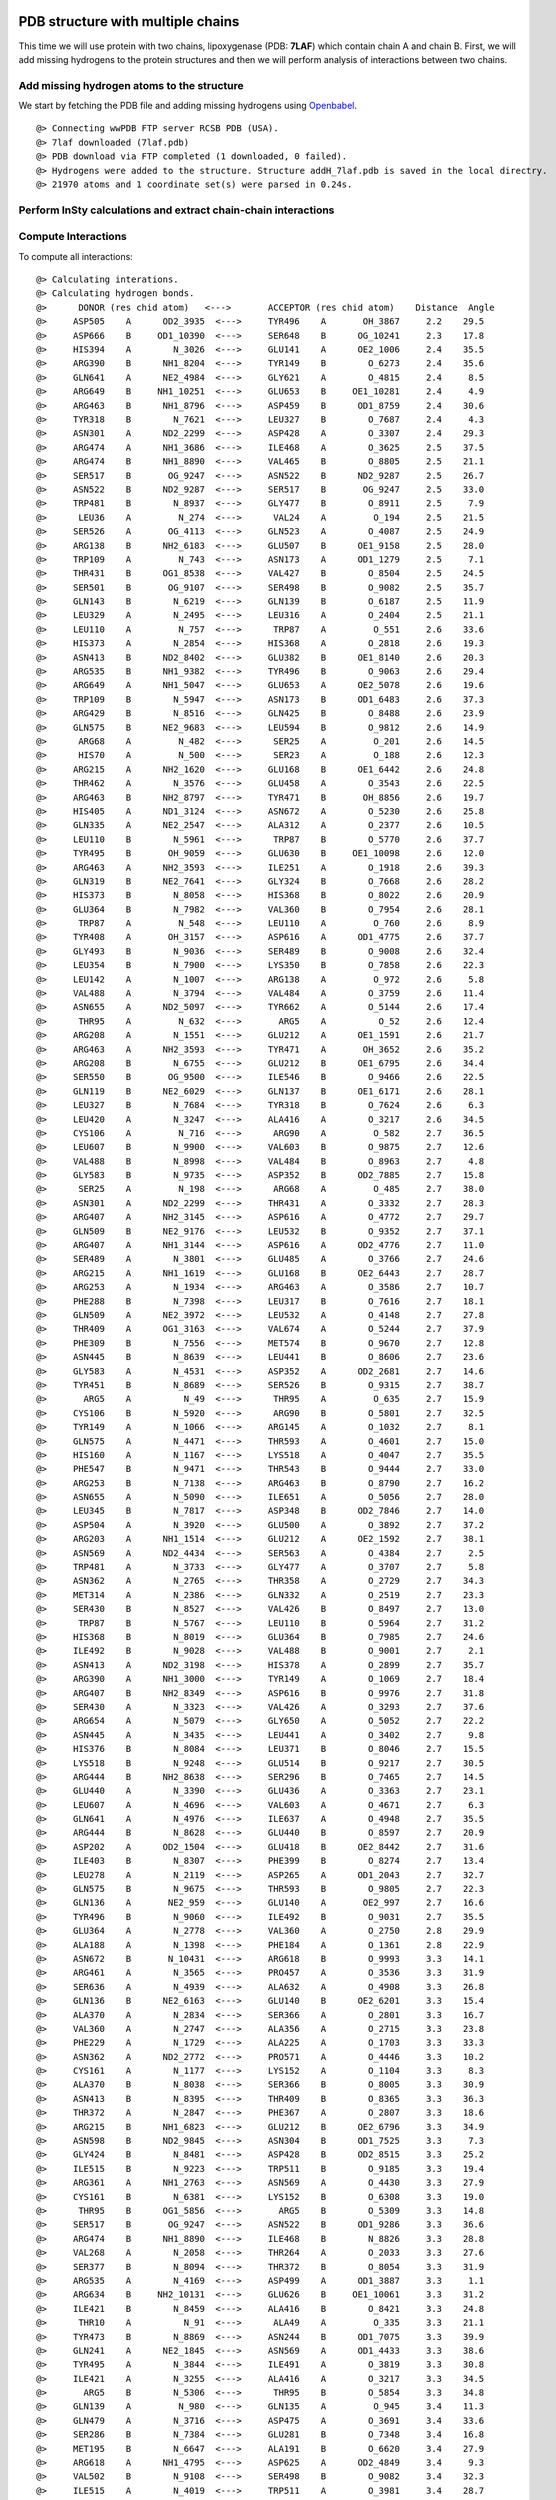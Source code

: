 .. _insty_tutorial:

PDB structure with multiple chains
===============================================================================

This time we will use protein with two chains, lipoxygenase (PDB: **7LAF**) which
contain chain A and chain B. First, we will add missing hydrogens to the
protein structures and then we will perform analysis of interactions between
two chains. 

Add missing hydrogen atoms to the structure
-------------------------------------------------------------------------------

We start by fetching the PDB file and adding missing hydrogens using
Openbabel_.

.. _Openbabel: https://github.com/openbabel


.. ipython:: python
   :verbatim:

   fetchPDB('7laf', compressed=False)
   addMissingAtoms('7laf.pdb', method='openbabel')
   atoms = parsePDB('addH_7laf.pdb').select('protein')

.. parsed-literal::

   @> Connecting wwPDB FTP server RCSB PDB (USA).
   @> 7laf downloaded (7laf.pdb)
   @> PDB download via FTP completed (1 downloaded, 0 failed).
   @> Hydrogens were added to the structure. Structure addH_7laf.pdb is saved in the local directry.
   @> 21970 atoms and 1 coordinate set(s) were parsed in 0.24s.


Perform InSty calculations and extract chain-chain interactions
-------------------------------------------------------------------------------

.. ipython:: python
   :verbatim:

   interactions = Interactions('7laf')

Compute Interactions
-------------------------------------------------------------------------------

To compute all interactions:

.. ipython:: python
   :verbatim:

   all_interactions = interactions.calcProteinInteractions(atoms)

.. parsed-literal::

   @> Calculating interations.
   @> Calculating hydrogen bonds.
   @>      DONOR (res chid atom)   <--->       ACCEPTOR (res chid atom)    Distance  Angle
   @>     ASP505    A      OD2_3935  <--->     TYR496    A       OH_3867     2.2    29.5
   @>     ASP666    B     OD1_10390  <--->     SER648    B      OG_10241     2.3    17.8
   @>     HIS394    A        N_3026  <--->     GLU141    A      OE2_1006     2.4    35.5
   @>     ARG390    B      NH1_8204  <--->     TYR149    B        O_6273     2.4    35.6
   @>     GLN641    A      NE2_4984  <--->     GLY621    A        O_4815     2.4     8.5
   @>     ARG649    B     NH1_10251  <--->     GLU653    B     OE1_10281     2.4     4.9
   @>     ARG463    B      NH1_8796  <--->     ASP459    B      OD1_8759     2.4    30.6
   @>     TYR318    B        N_7621  <--->     LEU327    B        O_7687     2.4     4.3
   @>     ASN301    A      ND2_2299  <--->     ASP428    A        O_3307     2.4    29.3
   @>     ARG474    A      NH1_3686  <--->     ILE468    A        O_3625     2.5    37.5
   @>     ARG474    B      NH1_8890  <--->     VAL465    B        O_8805     2.5    21.1
   @>     SER517    B       OG_9247  <--->     ASN522    B      ND2_9287     2.5    26.7
   @>     ASN522    B      ND2_9287  <--->     SER517    B       OG_9247     2.5    33.0
   @>     TRP481    B        N_8937  <--->     GLY477    B        O_8911     2.5     7.9
   @>      LEU36    A         N_274  <--->      VAL24    A         O_194     2.5    21.5
   @>     SER526    A       OG_4113  <--->     GLN523    A        O_4087     2.5    24.9
   @>     ARG138    B      NH2_6183  <--->     GLU507    B      OE1_9158     2.5    28.0
   @>     TRP109    A         N_743  <--->     ASN173    A      OD1_1279     2.5     7.1
   @>     THR431    B      OG1_8538  <--->     VAL427    B        O_8504     2.5    24.5
   @>     SER501    B       OG_9107  <--->     SER498    B        O_9082     2.5    35.7
   @>     GLN143    B        N_6219  <--->     GLN139    B        O_6187     2.5    11.9
   @>     LEU329    A        N_2495  <--->     LEU316    A        O_2404     2.5    21.1
   @>     LEU110    A         N_757  <--->      TRP87    A         O_551     2.6    33.6
   @>     HIS373    A        N_2854  <--->     HIS368    A        O_2818     2.6    19.3
   @>     ASN413    B      ND2_8402  <--->     GLU382    B      OE1_8140     2.6    20.3
   @>     ARG535    B      NH1_9382  <--->     TYR496    B        O_9063     2.6    29.4
   @>     ARG649    A      NH1_5047  <--->     GLU653    A      OE2_5078     2.6    19.6
   @>     TRP109    B        N_5947  <--->     ASN173    B      OD1_6483     2.6    37.3
   @>     ARG429    B        N_8516  <--->     GLN425    B        O_8488     2.6    23.9
   @>     GLN575    B      NE2_9683  <--->     LEU594    B        O_9812     2.6    14.9
   @>      ARG68    A         N_482  <--->      SER25    A         O_201     2.6    14.5
   @>      HIS70    A         N_500  <--->      SER23    A         O_188     2.6    12.3
   @>     ARG215    A      NH2_1620  <--->     GLU168    B      OE1_6442     2.6    24.8
   @>     THR462    A        N_3576  <--->     GLU458    A        O_3543     2.6    22.5
   @>     ARG463    B      NH2_8797  <--->     TYR471    B       OH_8856     2.6    19.7
   @>     HIS405    A      ND1_3124  <--->     ASN672    A        O_5230     2.6    25.8
   @>     GLN335    A      NE2_2547  <--->     ALA312    A        O_2377     2.6    10.5
   @>     LEU110    B        N_5961  <--->      TRP87    B        O_5770     2.6    37.7
   @>     TYR495    B       OH_9059  <--->     GLU630    B     OE1_10098     2.6    12.0
   @>     ARG463    A      NH2_3593  <--->     ILE251    A        O_1918     2.6    39.3
   @>     GLN319    B      NE2_7641  <--->     GLY324    B        O_7668     2.6    28.2
   @>     HIS373    B        N_8058  <--->     HIS368    B        O_8022     2.6    20.9
   @>     GLU364    B        N_7982  <--->     VAL360    B        O_7954     2.6    28.1
   @>      TRP87    A         N_548  <--->     LEU110    A         O_760     2.6     8.9
   @>     TYR408    A       OH_3157  <--->     ASP616    A      OD1_4775     2.6    37.7
   @>     GLY493    B        N_9036  <--->     SER489    B        O_9008     2.6    32.4
   @>     LEU354    B        N_7900  <--->     LYS350    B        O_7858     2.6    22.3
   @>     LEU142    A        N_1007  <--->     ARG138    A         O_972     2.6     5.8
   @>     VAL488    A        N_3794  <--->     VAL484    A        O_3759     2.6    11.4
   @>     ASN655    A      ND2_5097  <--->     TYR662    A        O_5144     2.6    17.4
   @>      THR95    A         N_632  <--->       ARG5    A          O_52     2.6    12.4
   @>     ARG208    A        N_1551  <--->     GLU212    A      OE1_1591     2.6    21.7
   @>     ARG463    A      NH2_3593  <--->     TYR471    A       OH_3652     2.6    35.2
   @>     ARG208    B        N_6755  <--->     GLU212    B      OE1_6795     2.6    34.4
   @>     SER550    B       OG_9500  <--->     ILE546    B        O_9466     2.6    22.5
   @>     GLN119    B      NE2_6029  <--->     GLN137    B      OE1_6171     2.6    28.1
   @>     LEU327    B        N_7684  <--->     TYR318    B        O_7624     2.6     6.3
   @>     LEU420    A        N_3247  <--->     ALA416    A        O_3217     2.6    34.5
   @>     CYS106    A         N_716  <--->      ARG90    A         O_582     2.7    36.5
   @>     LEU607    B        N_9900  <--->     VAL603    B        O_9875     2.7    12.6
   @>     VAL488    B        N_8998  <--->     VAL484    B        O_8963     2.7     4.8
   @>     GLY583    B        N_9735  <--->     ASP352    B      OD2_7885     2.7    15.8
   @>      SER25    A         N_198  <--->      ARG68    A         O_485     2.7    38.0
   @>     ASN301    A      ND2_2299  <--->     THR431    A        O_3332     2.7    28.3
   @>     ARG407    A      NH2_3145  <--->     ASP616    A        O_4772     2.7    29.7
   @>     GLN509    B      NE2_9176  <--->     LEU532    B        O_9352     2.7    37.1
   @>     ARG407    A      NH1_3144  <--->     ASP616    A      OD2_4776     2.7    11.0
   @>     SER489    A        N_3801  <--->     GLU485    A        O_3766     2.7    24.6
   @>     ARG215    A      NH1_1619  <--->     GLU168    B      OE2_6443     2.7    28.7
   @>     ARG253    A        N_1934  <--->     ARG463    A        O_3586     2.7    10.7
   @>     PHE288    B        N_7398  <--->     LEU317    B        O_7616     2.7    18.1
   @>     GLN509    A      NE2_3972  <--->     LEU532    A        O_4148     2.7    27.8
   @>     THR409    A      OG1_3163  <--->     VAL674    A        O_5244     2.7    37.9
   @>     PHE309    B        N_7556  <--->     MET574    B        O_9670     2.7    12.8
   @>     ASN445    B        N_8639  <--->     LEU441    B        O_8606     2.7    23.6
   @>     GLY583    A        N_4531  <--->     ASP352    A      OD2_2681     2.7    14.6
   @>     TYR451    B        N_8689  <--->     SER526    B        O_9315     2.7    38.7
   @>       ARG5    A          N_49  <--->      THR95    A         O_635     2.7    15.9
   @>     CYS106    B        N_5920  <--->      ARG90    B        O_5801     2.7    32.5
   @>     TYR149    A        N_1066  <--->     ARG145    A        O_1032     2.7     8.1
   @>     GLN575    A        N_4471  <--->     THR593    A        O_4601     2.7    15.0
   @>     HIS160    A        N_1167  <--->     LYS518    A        O_4047     2.7    35.5
   @>     PHE547    B        N_9471  <--->     THR543    B        O_9444     2.7    33.0
   @>     ARG253    B        N_7138  <--->     ARG463    B        O_8790     2.7    16.2
   @>     ASN655    A        N_5090  <--->     ILE651    A        O_5056     2.7    28.0
   @>     LEU345    B        N_7817  <--->     ASP348    B      OD2_7846     2.7    14.0
   @>     ASP504    A        N_3920  <--->     GLU500    A        O_3892     2.7    37.2
   @>     ARG203    A      NH1_1514  <--->     GLU212    A      OE2_1592     2.7    38.1
   @>     ASN569    A      ND2_4434  <--->     SER563    A        O_4384     2.7     2.5
   @>     TRP481    A        N_3733  <--->     GLY477    A        O_3707     2.7     5.8
   @>     ASN362    A        N_2765  <--->     THR358    A        O_2729     2.7    34.3
   @>     MET314    A        N_2386  <--->     GLN332    A        O_2519     2.7    23.3
   @>     SER430    B        N_8527  <--->     VAL426    B        O_8497     2.7    13.0
   @>      TRP87    B        N_5767  <--->     LEU110    B        O_5964     2.7    31.2
   @>     HIS368    B        N_8019  <--->     GLU364    B        O_7985     2.7    24.6
   @>     ILE492    B        N_9028  <--->     VAL488    B        O_9001     2.7     2.1
   @>     ASN413    A      ND2_3198  <--->     HIS378    A        O_2899     2.7    35.7
   @>     ARG390    A      NH1_3000  <--->     TYR149    A        O_1069     2.7    18.4
   @>     ARG407    B      NH2_8349  <--->     ASP616    B        O_9976     2.7    31.8
   @>     SER430    A        N_3323  <--->     VAL426    A        O_3293     2.7    37.6
   @>     ARG654    A        N_5079  <--->     GLY650    A        O_5052     2.7    22.2
   @>     ASN445    A        N_3435  <--->     LEU441    A        O_3402     2.7     9.8
   @>     HIS376    B        N_8084  <--->     LEU371    B        O_8046     2.7    15.5
   @>     LYS518    B        N_9248  <--->     GLU514    B        O_9217     2.7    30.5
   @>     ARG444    B      NH2_8638  <--->     SER296    B        O_7465     2.7    14.5
   @>     GLU440    A        N_3390  <--->     GLU436    A        O_3363     2.7    23.1
   @>     LEU607    A        N_4696  <--->     VAL603    A        O_4671     2.7     6.3
   @>     GLN641    A        N_4976  <--->     ILE637    A        O_4948     2.7    35.5
   @>     ARG444    B        N_8628  <--->     GLU440    B        O_8597     2.7    20.9
   @>     ASP202    A      OD2_1504  <--->     GLU418    B      OE2_8442     2.7    31.6
   @>     ILE403    B        N_8307  <--->     PHE399    B        O_8274     2.7    13.4
   @>     LEU278    A        N_2119  <--->     ASP265    A      OD1_2043     2.7    32.7
   @>     GLN575    B        N_9675  <--->     THR593    B        O_9805     2.7    22.3
   @>     GLN136    A       NE2_959  <--->     GLU140    A       OE2_997     2.7    16.6
   @>     TYR496    B        N_9060  <--->     ILE492    B        O_9031     2.7    35.5
   @>     GLU364    A        N_2778  <--->     VAL360    A        O_2750     2.8    29.9
   @>     ALA188    A        N_1398  <--->     PHE184    A        O_1361     2.8    22.9
   @>     ASN672    B       N_10431  <--->     ARG618    B        O_9993     3.3    14.1
   @>     ARG461    A        N_3565  <--->     PRO457    A        O_3536     3.3    31.9
   @>     SER636    A        N_4939  <--->     ALA632    A        O_4908     3.3    26.8
   @>     GLN136    B      NE2_6163  <--->     GLU140    B      OE2_6201     3.3    15.4
   @>     ALA370    A        N_2834  <--->     SER366    A        O_2801     3.3    16.7
   @>     VAL360    A        N_2747  <--->     ALA356    A        O_2715     3.3    23.8
   @>     PHE229    A        N_1729  <--->     ALA225    A        O_1703     3.3    33.3
   @>     ASN362    A      ND2_2772  <--->     PRO571    A        O_4446     3.3    10.2
   @>     CYS161    A        N_1177  <--->     LYS152    A        O_1104     3.3     8.3
   @>     ALA370    B        N_8038  <--->     SER366    B        O_8005     3.3    30.9
   @>     ASN413    B        N_8395  <--->     THR409    B        O_8365     3.3    36.3
   @>     THR372    A        N_2847  <--->     PHE367    A        O_2807     3.3    18.6
   @>     ARG215    B      NH1_6823  <--->     GLU212    B      OE2_6796     3.3    34.9
   @>     ASN598    B      ND2_9845  <--->     ASN304    B      OD1_7525     3.3     7.3
   @>     GLY424    B        N_8481  <--->     ASP428    B      OD2_8515     3.3    25.2
   @>     ILE515    B        N_9223  <--->     TRP511    B        O_9185     3.3    19.4
   @>     ARG361    A      NH1_2763  <--->     ASN569    A        O_4430     3.3    27.9
   @>     CYS161    B        N_6381  <--->     LYS152    B        O_6308     3.3    19.0
   @>      THR95    B      OG1_5856  <--->       ARG5    B        O_5309     3.3    14.8
   @>     SER517    B       OG_9247  <--->     ASN522    B      OD1_9286     3.3    36.6
   @>     ARG474    B      NH1_8890  <--->     ILE468    B        N_8826     3.3    28.8
   @>     VAL268    A        N_2058  <--->     THR264    A        O_2033     3.3    27.6
   @>     SER377    B        N_8094  <--->     THR372    B        O_8054     3.3    31.9
   @>     ARG535    A        N_4169  <--->     ASP499    A      OD1_3887     3.3     1.1
   @>     ARG634    B     NH2_10131  <--->     GLU626    B     OE1_10061     3.3    31.2
   @>     ILE421    B        N_8459  <--->     ALA416    B        O_8421     3.3    24.8
   @>      THR10    A          N_91  <--->      ALA49    A         O_335     3.3    21.1
   @>     TYR473    B        N_8869  <--->     ASN244    B      OD1_7075     3.3    39.9
   @>     GLN241    A      NE2_1845  <--->     ASN569    A      OD1_4433     3.3    38.6
   @>     TYR495    A        N_3844  <--->     ILE491    A        O_3819     3.3    30.8
   @>     ILE421    A        N_3255  <--->     ALA416    A        O_3217     3.3    34.5
   @>       ARG5    B        N_5306  <--->      THR95    B        O_5854     3.3    34.8
   @>     GLN139    A         N_980  <--->     GLN135    A         O_945     3.4    11.3
   @>     GLN479    A        N_3716  <--->     ASP475    A        O_3691     3.4    33.6
   @>     SER286    B        N_7384  <--->     GLU281    B        O_7348     3.4    16.8
   @>     MET195    B        N_6647  <--->     ALA191    B        O_6620     3.4    27.9
   @>     ARG618    A      NH1_4795  <--->     ASP625    A      OD2_4849     3.4     9.3
   @>     VAL502    B        N_9108  <--->     SER498    B        O_9082     3.4    32.3
   @>     ILE515    A        N_4019  <--->     TRP511    A        O_3981     3.4    28.7
   @>     ARG407    B      NH2_8349  <--->     GLU671    B     OE2_10430     3.4    26.5
   @>     ASN672    A        N_5227  <--->     ARG618    A        O_4789     3.4    31.4
   @>     VAL167    B        N_6428  <--->     GLU418    B      OE1_8441     3.4    23.0
   @>     SER320    B        N_7642  <--->     PRO325    B        O_7672     3.4    32.0
   @>     HIS394    B        N_8230  <--->     GLU141    B      OE1_6209     3.4     4.5
   @>     ARG203    A      NH1_1514  <--->     GLU212    A      OE1_1591     3.4    24.9
	  ..
	  ..
   @> Number of detected hydrogen bonds: 669.
   @> Calculating salt bridges.
   @>     LYS196    A         NZ_1459  <--->     ASP202    A   OD1_1503_1504     2.4
   @>     GLU168    B   OE1_6442_6443  <--->     ARG215    A   NH1_1619_1620     2.6
   @>     ASP202    B   OD1_6707_6708  <--->     LYS196    B         NZ_6663     2.7
   @>     ARG654    A   NH1_5088_5089  <--->     ASP476    A   OD1_3702_3703     2.8
   @>     ASP505    B   OD1_9138_9139  <--->     HIS396    B        NE2_8255     2.9
   @>     ARG203    A   NH1_1514_1515  <--->     GLU212    A   OE1_1591_1592     3.0
   @>     GLU281    B   OE1_7352_7353  <--->     LYS284    B         NZ_7379     3.0
   @>     ASP616    A   OD1_4775_4776  <--->     ARG407    A   NH1_3144_3145     3.0
   @>     ASP505    A   OD1_3934_3935  <--->     HIS396    A        NE2_3051     3.0
   @>     LYS582    B         NZ_9734  <--->     ASP348    B   OD1_7845_7846     3.1
   @>     ARG635    A   NH1_4937_4938  <--->     GLU631    A   OE1_4903_4904     3.2
   @>      GLU32    B   OE1_5509_5510  <--->      ARG68    B   NH1_5729_5730     3.3
   @>     GLU212    B   OE1_6795_6796  <--->     ARG203    B   NH1_6718_6719     3.3
   @>     ASP625    B OD1_10052_10053  <--->     ARG618    B  NH1_9999_10000     3.3
   @>     ASP616    B   OD1_9979_9980  <--->     ARG407    B   NH1_8348_8349     3.3
   @>     HIS292    A        NE2_2237  <--->     GLU364    A   OE1_2785_2786     3.4
   @>     ARG618    A   NH1_4795_4796  <--->     ASP625    A   OD1_4848_4849     3.4
   @>     ASP476    B   OD1_8906_8907  <--->     ARG654    B NH1_10292_10293     3.5
   @>     ARG138    B   NH1_6182_6183  <--->     GLU507    B   OE1_9158_9159     3.5
   @>     ARG649    B NH1_10251_10252  <--->     GLU653    B OE1_10281_10282     3.6
   @>     ARG649    A   NH1_5047_5048  <--->     GLU653    A   OE1_5077_5078     3.6
   @>     ARG634    B NH1_10130_10131  <--->     GLU626    B OE1_10061_10062     3.7
   @>     GLU364    B   OE1_7989_7990  <--->     HIS292    B        NE2_7441     3.7
   @>     ARG220    B   NH1_6872_6873  <--->     GLU194    B   OE1_6645_6646     3.8
   @>     GLU507    A   OE1_3954_3955  <--->     ARG138    A     NH1_978_979     3.8
   @>     ASP602    A   OD1_4666_4667  <--->     ARG429    A   NH1_3321_3322     3.9
   @>     GLU626    A   OE1_4857_4858  <--->     ARG634    A   NH1_4926_4927     3.9
   @>     ARG220    A   NH1_1668_1669  <--->     GLU194    A   OE1_1441_1442     3.9
   @>     LYS357    B         NZ_7929  <--->     ASP235    B   OD1_7001_7002     3.9
   @>     LYS175    A         NZ_1297  <--->     GLU168    A   OE1_1238_1239     4.0
   @>     ASP235    A   OD1_1797_1798  <--->     LYS357    A         NZ_2725     4.0
   @>     GLU141    B   OE1_6209_6210  <--->     ARG145    B   NH1_6242_6243     4.0
   @>     ARG429    B   NH1_8525_8526  <--->     ASP602    B   OD1_9870_9871     4.0
   @>     GLU613    A   OE1_4756_4757  <--->     LYS180    A         NZ_1336     4.0
   @>       ARG7    A       NH1_76_77  <--->      ASP52    A     OD1_361_362     4.1
   @>     ARG463    B   NH1_8796_8797  <--->     ASP459    B   OD1_8759_8760     4.1
   @>     GLU382    A   OE1_2936_2937  <--->     ARG417    A   NH1_3228_3229     4.1
   @>     ASP348    A   OD1_2641_2642  <--->     LYS582    A         NZ_4530     4.2
   @>      ASP20    B   OD1_5424_5425  <--->      LYS71    B         NZ_5756     4.2
   @>     GLU194    A   OE1_1441_1442  <--->     LYS198    A         NZ_1476     4.2
   @>      GLU32    A     OE1_252_253  <--->      ARG68    A     NH1_491_492     4.3
   @>     ARG463    A   NH1_3592_3593  <--->     ASP459    A   OD1_3555_3556     4.3
   @>     ARG208    A   NH1_1560_1561  <--->     GLU111    B   OE1_5976_5977     4.3
   @>     GLU141    A   OE1_1005_1006  <--->     ARG145    A   NH1_1038_1039     4.4
   @>     ASP475    A   OD1_3694_3695  <--->     ARG474    A   NH1_3686_3687     4.4
   @>     ASP616    A   OD1_4775_4776  <--->     LYS180    A         NZ_1336     4.5
   @>     ARG390    A   NH1_3000_3001  <--->     GLU514    A   OE1_4017_4018     4.6
   @>      ARG63    B   NH1_5687_5688  <--->     ASP129    B   OD1_6102_6103     4.6
   @>     ARG461    B   NH1_8778_8779  <--->     GLU458    B   OE1_8751_8752     4.6
   @>     ARG444    A   NH1_3433_3434  <--->     GLU440    A   OE1_3397_3398     4.6
   @>     GLU369    A   OE1_2832_2833  <--->     HIS368    A        NE2_2824     4.6
   @>     HIS231    B        NE2_6962  <--->     GLU234    B   OE1_6993_6994     4.6
   @>     LYS165    A         NZ_1216  <--->     ASP163    A   OD1_1197_1198     4.6
   @>     LYS612    B         NZ_9952  <--->     ASP562    B   OD1_9583_9584     4.7
   @>      ASP20    A     OD1_167_168  <--->      LYS71    A          NZ_518     4.7
   @>     GLU212    B   OE1_6795_6796  <--->     ARG208    B   NH1_6764_6765     4.7
   @>     GLU369    B   OE1_8036_8037  <--->     HIS368    B        NE2_8028     4.8
   @>     HIS231    A        NE2_1758  <--->     GLU234    A   OE1_1789_1790     4.8
   @>     GLU168    B   OE1_6442_6443  <--->     LYS175    B         NZ_6501     4.8
   @>     ARG417    B   NH1_8432_8433  <--->     GLU382    B   OE1_8140_8141     4.9
   @>     ARG474    B   NH1_8890_8891  <--->     ASP475    B   OD1_8898_8899     4.9
   @>     ARG215    A   NH1_1619_1620  <--->     GLU212    A   OE1_1591_1592     4.9
   @>      GLU12    B   OE1_5366_5367  <--->      ARG90    B   NH1_5807_5808     4.9
   @>     LYS198    B         NZ_6680  <--->     GLU194    B   OE1_6645_6646     5.0
   @> Number of detected salt bridges: 64.
   @> Calculating repulsive ionic bonding.
   @>     ASP352    A   OD1_2680_2681  <--->     ASP349    A   OD1_2649_2650     3.3
   @>     LYS165    A         NZ_1216  <--->     LYS152    A         NZ_1109     3.8
   @>     ARG203    B   NH1_6718_6719  <--->     ARG208    B   NH1_6764_6765     4.3
   @> Number of detected Repulsive Ionic Bonding interactions: 3.
   @> Calculating Pi stacking interactions.
   @>     HIS227       B        6923_6924_6925_6926_6927  <--->     HIS231       B        6958_6959_6960_6961_6962     4.1    23.4
   @>     HIS227       A        1719_1720_1721_1722_1723  <--->     HIS231       A        1754_1755_1756_1757_1758     4.1    29.7
   @>     PHE640       A   4970_4971_4972_4973_4974_4975  <--->     PHE487       A   3788_3789_3790_3791_3792_3793     4.3   177.8
   @>     HIS411       B        8382_8383_8384_8385_8386  <--->     TYR176       B   6507_6508_6509_6510_6511_6512     4.5   173.1
   @>     TRP566       B   9609_9611_9612_9613_9614_9615  <--->     PHE229       B   6938_6939_6940_6941_6942_6943     4.5   105.4
   @>     PHE640       B10174_10175_10176_10177_10178_10179  <--->     PHE487       B   8992_8993_8994_8995_8996_8997     4.5   166.4
   @>     HIS373       B        8063_8064_8065_8066_8067  <--->     HIS378       B        8105_8106_8107_8108_8109     4.5   123.3
   @>     PHE229       A   1734_1735_1736_1737_1738_1739  <--->     TRP566       A   4405_4407_4408_4409_4410_4411     4.6    75.3
   @>     TYR176       A   1303_1304_1305_1306_1307_1308  <--->     HIS411       A        3178_3179_3180_3181_3182     4.7    87.1
   @>     TYR256       B   7170_7171_7172_7173_7174_7175  <--->     HIS255       B        7160_7161_7162_7163_7164     4.7    82.3
   @>     HIS553       B        9520_9521_9522_9523_9524  <--->     HIS378       B        8105_8106_8107_8108_8109     4.7    99.2
   @>     HIS255       A        1956_1957_1958_1959_1960  <--->     TYR256       A   1966_1967_1968_1969_1970_1971     4.8    66.4
   @>     PHE399       A   3072_3073_3074_3075_3076_3077  <--->     HIS394       A        3031_3032_3033_3034_3035     4.8   125.6
   @>     TRP109       B   5954_5956_5957_5958_5959_5960  <--->      PHE88       B   5786_5787_5788_5789_5790_5791     4.9    45.5
   @>     HIS553       A        4316_4317_4318_4319_4320  <--->     HIS378       A        2901_2902_2903_2904_2905     4.9    95.9
   @>     HIS373       A        2859_2860_2861_2862_2863  <--->     HIS378       A        2901_2902_2903_2904_2905     5.0    85.4
   @> Number of detected Pi stacking interactions: 16.
   @> Calculating cation-Pi interactions.
   @>     PHE399   B   8276_8277_8278_8279_8280_8281  <--->     ARG145   B            NH1_6242_6243     3.8
   @>     PHE229   B   6938_6939_6940_6941_6942_6943  <--->     LYS214   B                  NZ_6813     4.4
   @>     PHE219   B   6857_6858_6859_6860_6861_6862  <--->     ARG220   B            NH1_6872_6873     4.5
   @>     HIS376   A        2885_2886_2887_2888_2889  <--->     LYS552   A                  NZ_4310     4.5
   @>     PHE219   A   1653_1654_1655_1656_1657_1658  <--->     ARG220   A            NH1_1668_1669     4.6
   @>     TYR408   B   8355_8356_8357_8358_8359_8360  <--->     ARG407   B            NH1_8348_8349     4.6
   @>     PHE399   A   3072_3073_3074_3075_3076_3077  <--->     ARG145   A            NH1_1038_1039     4.6
   @>     TYR408   A   3151_3152_3153_3154_3155_3156  <--->     ARG407   A            NH1_3144_3145     4.6
   @>     TYR154   B   6324_6325_6326_6327_6328_6329  <--->     LYS152   B                  NZ_6313     4.6
   @>     PHE344   A   2607_2608_2609_2610_2611_2612  <--->     LYS582   A                  NZ_4530     4.7
   @>     TYR408   B   8355_8356_8357_8358_8359_8360  <--->     LYS180   B                  NZ_6540     4.7
   @>     TYR472   B   8862_8863_8864_8865_8866_8867  <--->     ARG654   B          NH1_10292_10293     4.8
   @>     HIS160   B        6376_6377_6378_6379_6380  <--->     LYS518   B                  NZ_9256     4.8
   @>     TYR107   A         727_728_729_730_731_732  <--->      ARG90   A              NH1_588_589     4.9
   @>     TYR472   A   3658_3659_3660_3661_3662_3663  <--->     ARG654   A            NH1_5088_5089     4.9
   @> Number of detected cation-pi interactions: 15.
   @> Hydrophobic Overlaping Areas are computed.
   @> Calculating hydrophobic interactions.
   @>     ILE433    B   CD1_855114s  <--->     PHE438    B   CD1_8583     2.2    42.8
   @>     MET446    A    SD_344914s  <--->     LEU449    A   CD1_3475     2.8    43.8
   @>     ALA179    B    CB_653114s  <--->      PHE14    B   CE2_5382     2.9    48.5
   @>     ILE421    A   CD1_326214s  <--->     TYR154    A    OH_1126     2.9    21.4
   @>      PHE92    A    CE2_61314s  <--->      VAL69    A    CG2_499     3.0    33.3
   @>     PHE438    A   CD1_337914s  <--->     ILE433    A   CG2_3346     3.0    43.4
   @>     MET478    A    SD_371414s  <--->     ILE460    A   CD1_3564     3.0    30.7
   @>     ILE460    B   CG2_876714s  <--->     VAL465    B   CG2_8808     3.0    42.3
   @>       VAL6    B   CG2_532314s  <--->      LEU94    B   CD2_5850     3.1    23.4
   @>     ARG474    B    CG_888614s  <--->     ILE460    B   CD1_8768     3.1    37.5
   @>     LEU210    B   CD1_677814s  <--->     ILE591    B   CG1_9794     3.1    33.1
   @>     TRP207    B   NE1_674914s  <--->     MET567    B    CE_9623     3.1    22.5
   @>      VAL55    B   CG1_562614s  <--->      LEU36    B   CD1_5537     3.1    20.4
   @>     ILE515    A   CG2_402514s  <--->     TYR541    A    OH_4229     3.2    29.9
   @>     TYR472    B    OH_886814s  <--->     LEU658    B  CD2_10322     3.2    31.2
   @>     ALA123    B    CB_605414s  <--->     TYR495    B   CE1_9056     3.2    30.9
   @>     ARG220    B    CG_686814s  <--->     PHE219    B   CE2_6861     3.2    81.3
   @>     LEU594    A   CD1_461114s  <--->     MET213    A    CE_1600     3.2    14.0
   @>     ILE515    B   CG2_922914s  <--->     TYR541    B    OH_9433     3.2    29.6
   @>     TRP158    B   CH2_636314s  <--->     ILE442    B   CD1_8618     3.2    45.7
   @>     PHE367    A   CE2_281314s  <--->     ILE294    A   CG2_2248     3.2    17.1
   @>       VAL8    A     CG2_8414s  <--->      PHE92    A    CD1_610     3.2    28.0
   @>     PHE184    B   CD2_656914s  <--->     ILE197    A   CD1_1467     3.3    29.5
   @>     TYR664    A   CD1_516614s  <--->     ALA558    A    CB_4348     3.3    38.4
   @>     TRP608    B   NE1_991614s  <--->     ARG220    B    CG_6868     3.3    46.3
   @>     LEU605    B   CD1_989314s  <--->     ALA191    B    CB_6621     3.3    16.4
   @>     TYR472    A    OH_366414s  <--->     LEU658    A   CD2_5118     3.3    33.0
   @>     LEU594    B   CD1_981514s  <--->     MET213    B    CE_6804     3.3    16.0
   @>     ALA188    B    CB_660614s  <--->     LEU609    B   CD1_9928     3.3    30.9
   @>     ALA370    A    CB_283814s  <--->     PHE438    A   CD2_3380     3.3    42.4
   @>     LEU521    A   CD1_407414s  <--->     MET446    A    CE_3450     3.3    11.8
   @>     LEU538    A   CD2_420114s  <--->     ILE492    A   CD1_3831     3.3    25.6
   @>     LEU401    B   CD1_829714s  <--->     PHE487    B   CE2_8996     3.3    21.3
   @>     TYR495    A   CE1_385214s  <--->     ALA123    A     CB_850     3.3    28.2
   @>      VAL24    B   CG1_545314s  <--->      LEU67    B   CD1_5718     3.3    11.0
   @>     PHE104    A    CE1_70614s  <--->      LEU94    A    CD1_630     3.3    16.3
   @>     ILE468    A   CG2_362814s  <--->     TYR471    A   CD2_3648     3.3    15.5
   @>     TRP359    B   CZ3_794914s  <--->     MET574    B    CG_9672     3.3    43.2
   @>     LEU201    B   CD1_669914s  <--->     PHE192    B   CE1_6630     3.3    31.1
   @>      PHE92    B   CE2_583214s  <--->       VAL8    B   CG2_5341     3.3    31.8
   @>     TYR318    A   CD1_242314s  <--->     LEU272    A   CD2_2090     3.4    34.9
   @>     LEU250    B   CD2_711814s  <--->     PHE367    B    CZ_8018     3.4    47.0
   @>     LEU317    A   CD1_241514s  <--->     ILE251    A   CD1_1922     3.4    14.3
   @>      ARG90    A     CG_58414s  <--->      PHE88    A    CE2_571     3.4    31.2
   @>       PHE4    A     CD2_4514s  <--->      LEU57    A    CD1_403     3.4    14.5
   @>     LEU441    A   CD1_340514s  <--->     ILE433    A   CD1_3347     3.4    15.4
   @>     VAL290    A   CG2_221914s  <--->     LEU317    A   CD1_2415     3.4     9.6
   @>     PHE547    A   CE1_427514s  <--->     ALA551    A    CB_4301     3.4    31.0
   @>     PHE219    A   CE2_165714s  <--->     ARG220    A    CG_1664     3.4    91.6
   @>      PHE45    A     CZ_31514s  <--->      LEU38    A    CD1_295     3.4    14.4
   @>     MET148    A    CG_106314s  <--->     TYR149    A   CE2_1075     3.4    68.6
   @>     LEU110    A    CD2_76414s  <--->      TRP87    A    CZ3_560     3.4    54.2
   @>     PHE192    A    CZ_142814s  <--->     LYS196    A    CG_1456     3.4    36.2
   @>     TYR473    A   CE2_367414s  <--->     ALA555    A    CB_4330     3.4    13.4
   @>     PHE384    B   CD2_815614s  <--->     VAL545    B   CG1_9461     3.4    38.5
   @>     TYR496    B   CD1_906614s  <--->     VAL502    B   CG2_9114     3.4    32.3
   @>     ARG417    A    CG_322414s  <--->     ILE421    A   CD1_3262     3.4    19.2
   @>     LEU210    A   CD2_157514s  <--->     MET213    A    CE_1600     3.4    42.7
   @>     LEU456    B   CD1_873514s  <--->     ILE460    B   CD1_8768     3.4    39.6
   @>     VAL263    A   CG2_202914s  <--->     PHE261    A    CZ_2015     3.4    35.6
   @>     VAL597    A   CG2_463314s  <--->     TRP207    A   CD2_1544     3.4    51.7
   @>     LEU355    B   CD1_791414s  <--->     TRP359    B   NE1_7945     3.4    38.6
   @>     TRP511    A   CE3_398814s  <--->     LEU508    A   CD1_3962     3.4    36.6
   @>     LEU605    A   CD1_468914s  <--->     ALA191    A    CB_1417     3.4    12.4
   @>     LEU420    B   CD1_845714s  <--->     VAL426    B   CG1_8499     3.4    20.8
   @>      VAL69    B   CG2_573714s  <--->      PHE92    B   CE1_5831     3.4    28.2
   @>     LEU354    B   CD2_790714s  <--->     TRP232    B   CH2_6976     3.4    36.8
   @>     VAL542    A   CG1_423514s  <--->     LEU401    A   CD2_3094     3.4     9.3
   @>     VAL360    A   CG2_275314s  <--->     ILE331    A   CG2_2514     3.5    14.1
   @>     VAL125    B   CG1_606914s  <--->     TRP127    B   CE2_6086     3.5    50.8
   @>     LYS214    A    CD_160714s  <--->     PHE229    A    CZ_1739     3.5    36.1
   @>     LEU329    B   CD2_770614s  <--->     VAL271    B   CG1_7285     3.5    17.7
   @>     ILE294    B   CG2_745214s  <--->     LEU295    B   CD1_7460     3.5    41.1
   @>     LEU419    B   CD1_844914s  <--->     LYS196    A    CD_1457     3.5    34.6
   @>     LYS518    B    CG_925314s  <--->     TRP151    B   CE2_6300     3.5    61.9
   @>     MET574    A    CG_446814s  <--->     TRP359    A   CZ3_2745     3.5    46.6
   @>     PHE590    B   CE2_978714s  <--->     LEU594    B   CD1_9815     3.5    37.1
   @>     ILE343    B   CG2_780414s  <--->     ALA330    B    CB_7711     3.5     3.4
   @>     PHE547    B   CE2_948014s  <--->     ALA551    B    CB_9505     3.5    25.8
	  ..
	  ..

   @> Number of detected hydrophobic interactions: 324.
   @> Calculating disulfide bonds.
   @> Number of detected disulfide bonds: 0.

Select interactions between chains
-------------------------------------------------------------------------------

To extract the interactions between protein's complex, specify *selection* and
*selection2* and interaction type:

For hydrogen bonds:

.. ipython:: python
   :verbatim:

   interactions.getHydrogenBonds(selection='chain A', selection2='chain B')

.. parsed-literal::
   
   [['ARG215', 'NH2_1620', 'A', 'GLU168', 'OE1_6442', 'B', 2.5802, 24.8343],
    ['ARG215', 'NH1_1619', 'A', 'GLU168', 'OE2_6443', 'B', 2.6778, 28.6548],
    ['ASP202', 'OD2_1504', 'A', 'GLU418', 'OE2_8442', 'B', 2.744, 31.6383]]

For salt bridges:

.. ipython:: python
   :verbatim:

   interactions.getSaltBridges(selection='chain A', selection2='chain B')

.. parsed-literal::

   [['GLU168', 'OE1_6442_6443', 'B', 'ARG215', 'NH1_1619_1620', 'A', 2.6066],
    ['ARG208', 'NH1_1560_1561', 'A', 'GLU111', 'OE1_5976_5977', 'B', 4.3468]]

For hydrophobic interactions:

.. ipython:: python
   :verbatim:

   interactions.getHydrophobic(selection='chain A', selection2='chain B')

.. parsed-literal::

   [['PHE184', 'CD2_6569', 'B', 'ILE197', 'CD1_1467', 'A', 3.2502, 29.5284],
    ['LEU419', 'CD1_8449', 'B', 'LYS196', 'CD_1457', 'A', 3.4645, 34.5683],
    ['ALA182', 'CB_1349', 'A', 'ILE197', 'CD1_6671', 'B', 3.7348, 34.1782],
    ['ALA193', 'CB_6637', 'B', 'LEU186', 'CD1_1387', 'A', 4.2965, 20.2503]]

For Pi-stacking interaction:

.. ipython:: python
   :verbatim:

   interactions.getPiStacking(selection='chain A', selection2='chain B')

.. parsed-literal::

   []

For Pi-cation interactions:

.. ipython:: python
   :verbatim:
   
   interactions.getPiCation(selection='chain A', selection2='chain B')

.. parsed-literal::

   []

For repulsive ionic bonding interactions:

.. ipython:: python
   :verbatim:

   interactions.getRepulsiveIonicBonding(selection='chain A', selection2='chain B')

.. parsed-literal::

   []


Set only interactions between chains
-------------------------------------------------------------------------------

With the above functions, we can display particular types of interactions between selected
chains. To set this selection and ignore all intramolecular interactions, we can use
``replace`` option. 

.. ipython:: python
   :verbatim:

   chain_interactions = interactions.getInteractions(selection='chain A', selection2='chain B', 
							replace=True)

.. parsed-literal::

   @> New interactions are set

.. ipython:: python
   :verbatim:

   chain_interactions

.. parsed-literal::

   [[['ARG215', 'NH2_1620', 'A', 'GLU168', 'OE1_6442', 'B', 2.5802, 24.8343],
     ['ARG215', 'NH1_1619', 'A', 'GLU168', 'OE2_6443', 'B', 2.6778, 28.6548],
     ['ASP202', 'OD2_1504', 'A', 'GLU418', 'OE2_8442', 'B', 2.744, 31.6383]],
    [['ARG215', 'NH1_1619_1620', 'A', 'GLU168', 'OE1_6442_6443', 'B', 2.6066],
     ['ARG208', 'NH1_1560_1561', 'A', 'GLU111', 'OE1_5976_5977', 'B', 4.3468]],
    [],
    [],
    [],
    [['ILE197', 'CD1_1467', 'A', 'PHE184', 'CD2_6569', 'B', 3.2502, 29.5284],
     ['LEU419', 'CD1_8449', 'B', 'LYS196', 'CD_1457', 'A', 3.4645, 34.5683],
     ['ILE197', 'CD1_6671', 'B', 'ALA182', 'CB_1349', 'A', 3.7348, 34.1782],
     ['LEU186', 'CD1_1387', 'A', 'ALA193', 'CB_6637', 'B', 4.2965, 20.2503]],
    []]

Now, when new interactions are set, we can use the functions that we
introduced before:

Interaction matrix:

.. ipython:: python
   :verbatim:

   matrix = interactions.buildInteractionMatrix()

.. parsed-literal::

   @> Calculating interaction matrix

.. ipython:: python
   :verbatim:

   import matplotlib.pylab as plt

   showAtomicMatrix(matrix, atoms=atoms.ca, cmap='plasma', markersize=5)
   plt.xlabel('Residue')
   plt.ylabel('Residue')
   plt.clim([0,np.max(matrix)+1])   

.. figure:: images/chainchain_InSty_matrix.png
   :scale: 60 %

Interaction matrix displayed with energies:

.. ipython:: python
   :verbatim:

   matrix_en = interactions.buildInteractionMatrixEnergy()

.. parsed-literal::

   @> Calculating interaction energies matrix with type IB_solv

.. ipython:: python
   :verbatim:

   import matplotlib.pylab as plt
   showAtomicMatrix(matrix_en, atoms=atoms.ca, cmap='plasma', 
                 markersize=5)
   plt.xlabel('Residue')
   plt.ylabel('Residue')
   plt.clim([np.min(matrix_en),0])

.. figure:: images/chainchain_InSty_matrix_en.png
   :scale: 60 %

A bar plot with information about interaction types per residue between the
two chains:

.. ipython:: python
   :verbatim:

   interactions.showCumulativeInteractionTypes()

.. parsed-literal::

   @> Calculating interaction matrix
   @> Calculating interaction matrix
   @> Calculating interaction matrix
   @> Calculating interaction matrix
   @> Calculating interaction matrix
   @> Calculating interaction matrix
   @> Calculating interaction matrix

.. figure:: images/chainchain_InSty_barplot.png
   :scale: 80 %

A bar plot with information about interaction types per residue between the
two chains displayed by energies instead of the interactions number:

.. ipython:: python
   :verbatim:

   interactions.showCumulativeInteractionTypes(energy=True)

.. figure:: images/chainchain_InSty_barplot_en.png
   :scale: 80 %

The results with the higest number of possible contacts can be saved in PDB
file. They will be restored in Occupancy column and display in VMD_.

.. ipython:: python
   :verbatim:

   interactions.saveInteractionsPDB(filename='7laf_meanMatrix_chAB_both.pdb')

.. parsed-literal::

   @> PDB file saved.

Also, with enegies instead of the number of interactions:

.. ipython:: python
   :verbatim:

   interactions.saveInteractionsPDB(filename='7laf_meanMatrix_chAB_both_en.pdb', energy=True)

.. parsed-literal::

   @> PDB file saved.

We can also save all the interactions into the ``TCL`` scripts to visualize
them in VMD_.

.. ipython:: python
   :verbatim:

   showProteinInteractions_VMD(atoms, interactions.getHydrogenBonds(),
                                     color='blue', filename='7laf_HBs_chAB.tcl')

   showProteinInteractions_VMD(atoms, interactions.getSaltBridges(),
                                     color='yellow',filename='7laf_SBs_chAB.tcl')

   showProteinInteractions_VMD(atoms, interactions.getRepulsiveIonicBonding(),
                                     color='red',filename='7laf_RIB_chAB.tcl')

   showProteinInteractions_VMD(atoms, interactions.getPiStacking(),
                                     color='green',filename='7laf_PiStacking_chAB.tcl')

   showProteinInteractions_VMD(atoms, interactions.getPiCation(),
                                     color='orange',filename='7laf_PiCation_chAB.tcl')

   showProteinInteractions_VMD(atoms, interactions.getHydrophobic(),
                                     color='silver',filename='7laf_HPh_chAB.tcl')

   showProteinInteractions_VMD(atoms, interactions.getDisulfideBonds(),
                                     color='black',filename='7laf_DiBs_chAB.tcl')

.. parsed-literal::

   @> TCL file saved
   @> TCL file saved
   @> Lack of results
   @> TCL file saved
   @> Lack of results
   @> TCL file saved
   @> Lack of results
   @> TCL file saved
   @> TCL file saved
   @> Lack of results
   @> TCL file saved

After uploading ``TCL`` scripts to VMD, as it was explained before, we can
obtain such a view:

.. figure:: images/chainAB_interface_InSty.png
   :scale: 60 %

Except for visualization, we can also get access to the most frequent
interactors, i.e., residues that can form the biggest number of
possible interactions.

.. ipython:: python
   :verbatim:

   interactions.getFrequentInteractors()

.. parsed-literal::

   @> GLU168B  <--->  hb:ARG215A  hb:ARG215A  sb:ARG215A
   @> ARG215A  <--->  hb:GLU168B  hb:GLU168B  sb:GLU168B
   @> 
   Legend: hb-hydrogen bond, sb-salt bridge, rb-repulsive ionic bond, ps-Pi stacking interaction,
   pc-Cation-Pi interaction, hp-hydrophobic interaction, dibs-disulfide bonds

To have access to interactors that are having smaller number of
interactions, we can modify ``contacts_min`` parameter.

.. ipython:: python
   :verbatim:

   interactions.getFrequentInteractors(contacts_min=1)

.. parsed-literal::

   @> ALA182A  <--->  hp:ILE197B
   @> LYS196A  <--->  hp:LEU419B
   @> GLU111B  <--->  sb:ARG208A
   @> GLU168B  <--->  hb:ARG215A  hb:ARG215A  sb:ARG215A
   @> PHE184B  <--->  hp:ILE197A
   @> ALA193B  <--->  hp:LEU186A
   @> GLU418B  <--->  hb:ASP202A
   @> ILE197B  <--->  hp:ALA182A
   @> LEU419B  <--->  hp:LYS196A
   @> ARG208A  <--->  sb:GLU111B
   @> ARG215A  <--->  hb:GLU168B  hb:GLU168B  sb:GLU168B
   @> ILE197A  <--->  hp:PHE184B
   @> LEU186A  <--->  hp:ALA193B
   @> ASP202A  <--->  hb:GLU418B
   @> 
   Legend: hb-hydrogen bond, sb-salt bridge, rb-repulsive ionic bond, ps-Pi stacking interaction,
   pc-Cation-Pi interaction, hp-hydrophobic interaction, dibs-disulfide bonds

We can also diplay them as a bar plot:

.. ipython:: python
   :verbatim:

   interactions.showFrequentInteractors(cutoff = 1)

.. figure:: images/chainchain_showFreqInteractors.png
   :scale: 60 %

To have access to information about the type of possible interactions and
residue partner, we can use the :func:`.getInteractors` function and define
residue by its three letter code and chain ID.

.. ipython:: python
   :verbatim:

   interactions.getInteractors('ARG215A')

.. parsed-literal::

   @> hb:ARG215A-GLU168B
   @> hb:ARG215A-GLU168B
   @> sb:ARG215A-GLU168B


Extract chain-chain interactions in ensemble or trajectory analysis
===============================================================================

To extract the intermolecular interactions between two chains in a
trajectory or PDB ensemble, we should follow the corresponding tutorial and
include selections (``selection`` and ``selection2``) and the ``replace``
parameter set to ``True`` as follows: 

.. ipython:: python
   :verbatim:

   interactionsTrajectory.getInteractions(selection='chain A', selection2='chain B', replace=True)

Once we use ``replace = True``, the selection will be replaced by
chain-chain interactions or any other interaction selected by selecting
option. Be aware that once ``replace`` is used, you can not return back to all
interactions.

